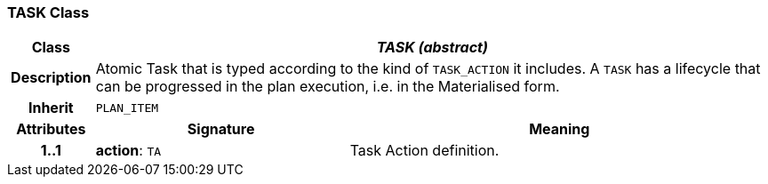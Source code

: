 === TASK Class

[cols="^1,3,5"]
|===
h|*Class*
2+^h|*_TASK (abstract)_*

h|*Description*
2+a|Atomic Task that is typed according to the kind of `TASK_ACTION` it includes. A `TASK` has a lifecycle that can be progressed in the plan execution, i.e. in the Materialised form.

h|*Inherit*
2+|`PLAN_ITEM`

h|*Attributes*
^h|*Signature*
^h|*Meaning*

h|*1..1*
|*action*: `TA`
a|Task Action definition.
|===
